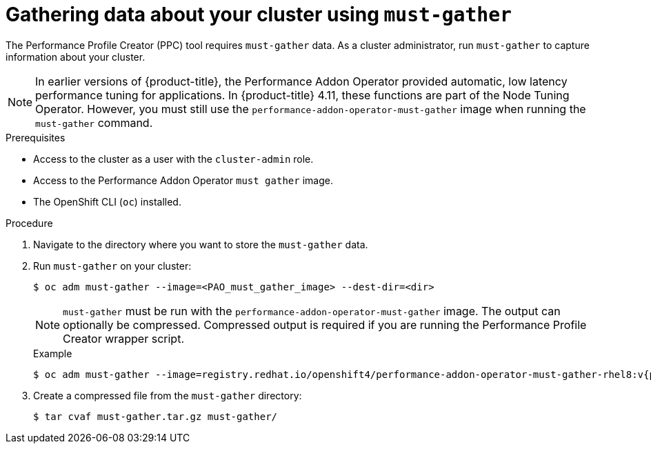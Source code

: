 // Module included in the following assemblies:
// Epic CNF-792 (4.8)
// * scalability_and_performance/cnf-create-performance-profiles.adoc

:_content-type: PROCEDURE
[id="gathering-data-about-your-cluster-using-must-gather_{context}"]
= Gathering data about your cluster using `must-gather`

The Performance Profile Creator (PPC) tool requires `must-gather` data. As a cluster administrator, run `must-gather` to capture information about your cluster.

[NOTE]
====
In earlier versions of {product-title}, the Performance Addon Operator provided automatic, low latency performance tuning for applications. In {product-title} 4.11, these functions are part of the Node Tuning Operator. However, you must still use the `performance-addon-operator-must-gather` image when running the `must-gather` command.
====

.Prerequisites

* Access to the cluster as a user with the `cluster-admin` role.
* Access to the Performance Addon Operator `must gather` image.
* The OpenShift CLI (`oc`) installed.

.Procedure

. Navigate to the directory where you want to store the `must-gather` data.

. Run `must-gather` on your cluster:
+
[source,terminal]
----
$ oc adm must-gather --image=<PAO_must_gather_image> --dest-dir=<dir>
----
+
[NOTE]
====
`must-gather` must be run with the `performance-addon-operator-must-gather` image. The output can optionally be compressed. Compressed output is required if you are running the Performance Profile Creator wrapper script.
====
+
.Example
+
[source,terminal,subs="attributes+"]
----
$ oc adm must-gather --image=registry.redhat.io/openshift4/performance-addon-operator-must-gather-rhel8:v{product-version} --dest-dir=<path_to_must-gather>/must-gather
----
. Create a compressed file from the `must-gather` directory:
+
[source,terminal]
----
$ tar cvaf must-gather.tar.gz must-gather/
----
